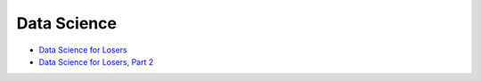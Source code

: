========================================
Data Science
========================================

* `Data Science for Losers <http://blog.brakmic.com/data-science-for-losers/>`_
* `Data Science for Losers, Part 2 <http://blog.brakmic.com/data-science-for-losers-part-2/>`_
